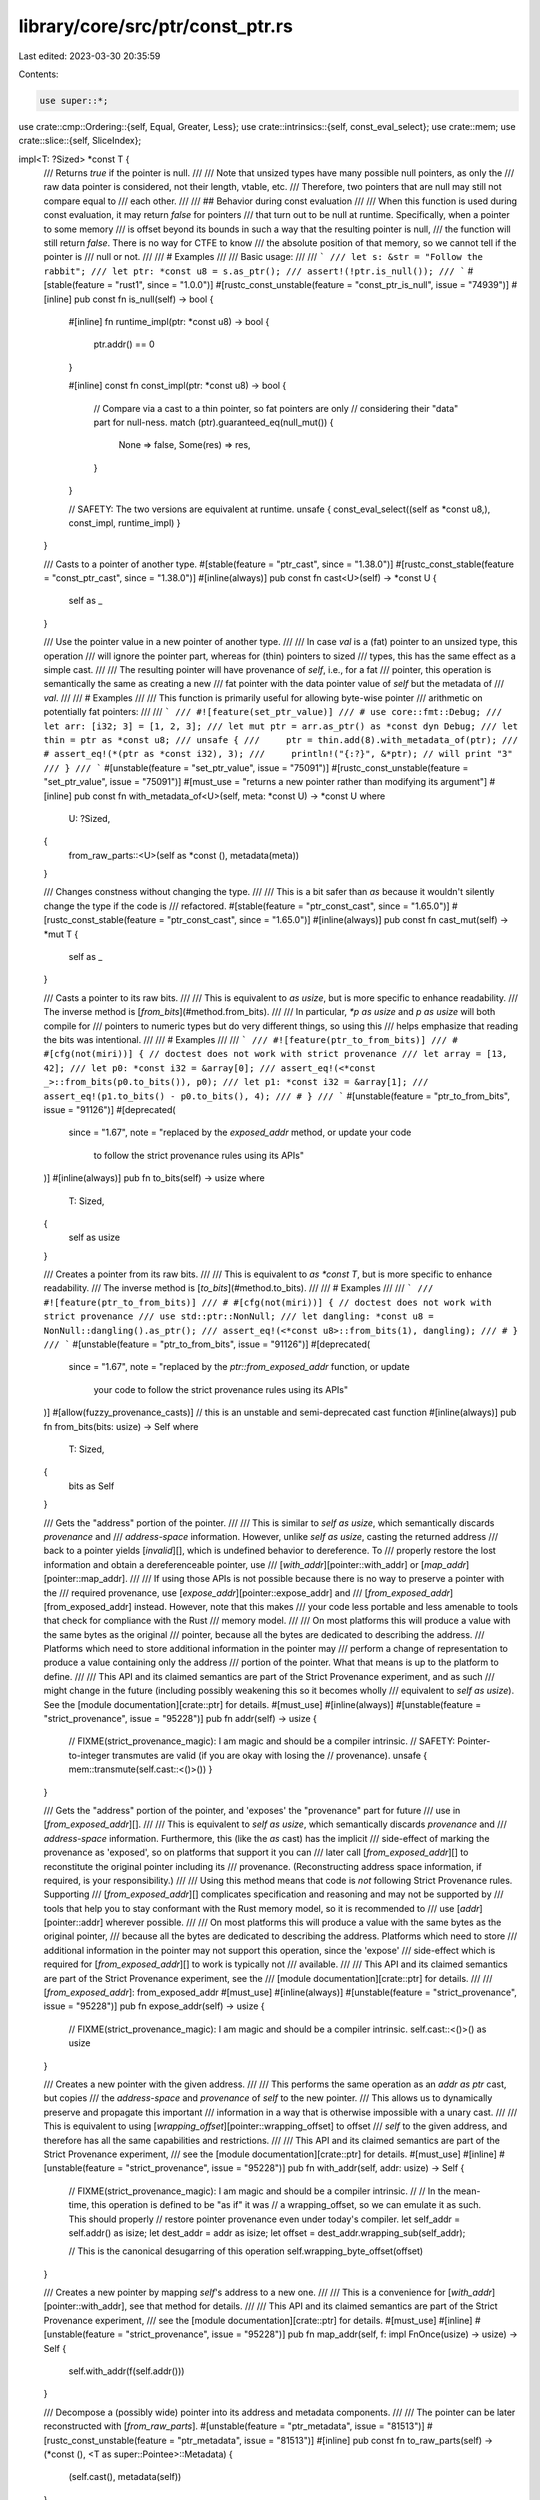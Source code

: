 library/core/src/ptr/const_ptr.rs
=================================

Last edited: 2023-03-30 20:35:59

Contents:

.. code-block:: rs

    use super::*;
use crate::cmp::Ordering::{self, Equal, Greater, Less};
use crate::intrinsics::{self, const_eval_select};
use crate::mem;
use crate::slice::{self, SliceIndex};

impl<T: ?Sized> *const T {
    /// Returns `true` if the pointer is null.
    ///
    /// Note that unsized types have many possible null pointers, as only the
    /// raw data pointer is considered, not their length, vtable, etc.
    /// Therefore, two pointers that are null may still not compare equal to
    /// each other.
    ///
    /// ## Behavior during const evaluation
    ///
    /// When this function is used during const evaluation, it may return `false` for pointers
    /// that turn out to be null at runtime. Specifically, when a pointer to some memory
    /// is offset beyond its bounds in such a way that the resulting pointer is null,
    /// the function will still return `false`. There is no way for CTFE to know
    /// the absolute position of that memory, so we cannot tell if the pointer is
    /// null or not.
    ///
    /// # Examples
    ///
    /// Basic usage:
    ///
    /// ```
    /// let s: &str = "Follow the rabbit";
    /// let ptr: *const u8 = s.as_ptr();
    /// assert!(!ptr.is_null());
    /// ```
    #[stable(feature = "rust1", since = "1.0.0")]
    #[rustc_const_unstable(feature = "const_ptr_is_null", issue = "74939")]
    #[inline]
    pub const fn is_null(self) -> bool {
        #[inline]
        fn runtime_impl(ptr: *const u8) -> bool {
            ptr.addr() == 0
        }

        #[inline]
        const fn const_impl(ptr: *const u8) -> bool {
            // Compare via a cast to a thin pointer, so fat pointers are only
            // considering their "data" part for null-ness.
            match (ptr).guaranteed_eq(null_mut()) {
                None => false,
                Some(res) => res,
            }
        }

        // SAFETY: The two versions are equivalent at runtime.
        unsafe { const_eval_select((self as *const u8,), const_impl, runtime_impl) }
    }

    /// Casts to a pointer of another type.
    #[stable(feature = "ptr_cast", since = "1.38.0")]
    #[rustc_const_stable(feature = "const_ptr_cast", since = "1.38.0")]
    #[inline(always)]
    pub const fn cast<U>(self) -> *const U {
        self as _
    }

    /// Use the pointer value in a new pointer of another type.
    ///
    /// In case `val` is a (fat) pointer to an unsized type, this operation
    /// will ignore the pointer part, whereas for (thin) pointers to sized
    /// types, this has the same effect as a simple cast.
    ///
    /// The resulting pointer will have provenance of `self`, i.e., for a fat
    /// pointer, this operation is semantically the same as creating a new
    /// fat pointer with the data pointer value of `self` but the metadata of
    /// `val`.
    ///
    /// # Examples
    ///
    /// This function is primarily useful for allowing byte-wise pointer
    /// arithmetic on potentially fat pointers:
    ///
    /// ```
    /// #![feature(set_ptr_value)]
    /// # use core::fmt::Debug;
    /// let arr: [i32; 3] = [1, 2, 3];
    /// let mut ptr = arr.as_ptr() as *const dyn Debug;
    /// let thin = ptr as *const u8;
    /// unsafe {
    ///     ptr = thin.add(8).with_metadata_of(ptr);
    ///     # assert_eq!(*(ptr as *const i32), 3);
    ///     println!("{:?}", &*ptr); // will print "3"
    /// }
    /// ```
    #[unstable(feature = "set_ptr_value", issue = "75091")]
    #[rustc_const_unstable(feature = "set_ptr_value", issue = "75091")]
    #[must_use = "returns a new pointer rather than modifying its argument"]
    #[inline]
    pub const fn with_metadata_of<U>(self, meta: *const U) -> *const U
    where
        U: ?Sized,
    {
        from_raw_parts::<U>(self as *const (), metadata(meta))
    }

    /// Changes constness without changing the type.
    ///
    /// This is a bit safer than `as` because it wouldn't silently change the type if the code is
    /// refactored.
    #[stable(feature = "ptr_const_cast", since = "1.65.0")]
    #[rustc_const_stable(feature = "ptr_const_cast", since = "1.65.0")]
    #[inline(always)]
    pub const fn cast_mut(self) -> *mut T {
        self as _
    }

    /// Casts a pointer to its raw bits.
    ///
    /// This is equivalent to `as usize`, but is more specific to enhance readability.
    /// The inverse method is [`from_bits`](#method.from_bits).
    ///
    /// In particular, `*p as usize` and `p as usize` will both compile for
    /// pointers to numeric types but do very different things, so using this
    /// helps emphasize that reading the bits was intentional.
    ///
    /// # Examples
    ///
    /// ```
    /// #![feature(ptr_to_from_bits)]
    /// # #[cfg(not(miri))] { // doctest does not work with strict provenance
    /// let array = [13, 42];
    /// let p0: *const i32 = &array[0];
    /// assert_eq!(<*const _>::from_bits(p0.to_bits()), p0);
    /// let p1: *const i32 = &array[1];
    /// assert_eq!(p1.to_bits() - p0.to_bits(), 4);
    /// # }
    /// ```
    #[unstable(feature = "ptr_to_from_bits", issue = "91126")]
    #[deprecated(
        since = "1.67",
        note = "replaced by the `exposed_addr` method, or update your code \
            to follow the strict provenance rules using its APIs"
    )]
    #[inline(always)]
    pub fn to_bits(self) -> usize
    where
        T: Sized,
    {
        self as usize
    }

    /// Creates a pointer from its raw bits.
    ///
    /// This is equivalent to `as *const T`, but is more specific to enhance readability.
    /// The inverse method is [`to_bits`](#method.to_bits).
    ///
    /// # Examples
    ///
    /// ```
    /// #![feature(ptr_to_from_bits)]
    /// # #[cfg(not(miri))] { // doctest does not work with strict provenance
    /// use std::ptr::NonNull;
    /// let dangling: *const u8 = NonNull::dangling().as_ptr();
    /// assert_eq!(<*const u8>::from_bits(1), dangling);
    /// # }
    /// ```
    #[unstable(feature = "ptr_to_from_bits", issue = "91126")]
    #[deprecated(
        since = "1.67",
        note = "replaced by the `ptr::from_exposed_addr` function, or update \
            your code to follow the strict provenance rules using its APIs"
    )]
    #[allow(fuzzy_provenance_casts)] // this is an unstable and semi-deprecated cast function
    #[inline(always)]
    pub fn from_bits(bits: usize) -> Self
    where
        T: Sized,
    {
        bits as Self
    }

    /// Gets the "address" portion of the pointer.
    ///
    /// This is similar to `self as usize`, which semantically discards *provenance* and
    /// *address-space* information. However, unlike `self as usize`, casting the returned address
    /// back to a pointer yields [`invalid`][], which is undefined behavior to dereference. To
    /// properly restore the lost information and obtain a dereferenceable pointer, use
    /// [`with_addr`][pointer::with_addr] or [`map_addr`][pointer::map_addr].
    ///
    /// If using those APIs is not possible because there is no way to preserve a pointer with the
    /// required provenance, use [`expose_addr`][pointer::expose_addr] and
    /// [`from_exposed_addr`][from_exposed_addr] instead. However, note that this makes
    /// your code less portable and less amenable to tools that check for compliance with the Rust
    /// memory model.
    ///
    /// On most platforms this will produce a value with the same bytes as the original
    /// pointer, because all the bytes are dedicated to describing the address.
    /// Platforms which need to store additional information in the pointer may
    /// perform a change of representation to produce a value containing only the address
    /// portion of the pointer. What that means is up to the platform to define.
    ///
    /// This API and its claimed semantics are part of the Strict Provenance experiment, and as such
    /// might change in the future (including possibly weakening this so it becomes wholly
    /// equivalent to `self as usize`). See the [module documentation][crate::ptr] for details.
    #[must_use]
    #[inline(always)]
    #[unstable(feature = "strict_provenance", issue = "95228")]
    pub fn addr(self) -> usize {
        // FIXME(strict_provenance_magic): I am magic and should be a compiler intrinsic.
        // SAFETY: Pointer-to-integer transmutes are valid (if you are okay with losing the
        // provenance).
        unsafe { mem::transmute(self.cast::<()>()) }
    }

    /// Gets the "address" portion of the pointer, and 'exposes' the "provenance" part for future
    /// use in [`from_exposed_addr`][].
    ///
    /// This is equivalent to `self as usize`, which semantically discards *provenance* and
    /// *address-space* information. Furthermore, this (like the `as` cast) has the implicit
    /// side-effect of marking the provenance as 'exposed', so on platforms that support it you can
    /// later call [`from_exposed_addr`][] to reconstitute the original pointer including its
    /// provenance. (Reconstructing address space information, if required, is your responsibility.)
    ///
    /// Using this method means that code is *not* following Strict Provenance rules. Supporting
    /// [`from_exposed_addr`][] complicates specification and reasoning and may not be supported by
    /// tools that help you to stay conformant with the Rust memory model, so it is recommended to
    /// use [`addr`][pointer::addr] wherever possible.
    ///
    /// On most platforms this will produce a value with the same bytes as the original pointer,
    /// because all the bytes are dedicated to describing the address. Platforms which need to store
    /// additional information in the pointer may not support this operation, since the 'expose'
    /// side-effect which is required for [`from_exposed_addr`][] to work is typically not
    /// available.
    ///
    /// This API and its claimed semantics are part of the Strict Provenance experiment, see the
    /// [module documentation][crate::ptr] for details.
    ///
    /// [`from_exposed_addr`]: from_exposed_addr
    #[must_use]
    #[inline(always)]
    #[unstable(feature = "strict_provenance", issue = "95228")]
    pub fn expose_addr(self) -> usize {
        // FIXME(strict_provenance_magic): I am magic and should be a compiler intrinsic.
        self.cast::<()>() as usize
    }

    /// Creates a new pointer with the given address.
    ///
    /// This performs the same operation as an `addr as ptr` cast, but copies
    /// the *address-space* and *provenance* of `self` to the new pointer.
    /// This allows us to dynamically preserve and propagate this important
    /// information in a way that is otherwise impossible with a unary cast.
    ///
    /// This is equivalent to using [`wrapping_offset`][pointer::wrapping_offset] to offset
    /// `self` to the given address, and therefore has all the same capabilities and restrictions.
    ///
    /// This API and its claimed semantics are part of the Strict Provenance experiment,
    /// see the [module documentation][crate::ptr] for details.
    #[must_use]
    #[inline]
    #[unstable(feature = "strict_provenance", issue = "95228")]
    pub fn with_addr(self, addr: usize) -> Self {
        // FIXME(strict_provenance_magic): I am magic and should be a compiler intrinsic.
        //
        // In the mean-time, this operation is defined to be "as if" it was
        // a wrapping_offset, so we can emulate it as such. This should properly
        // restore pointer provenance even under today's compiler.
        let self_addr = self.addr() as isize;
        let dest_addr = addr as isize;
        let offset = dest_addr.wrapping_sub(self_addr);

        // This is the canonical desugarring of this operation
        self.wrapping_byte_offset(offset)
    }

    /// Creates a new pointer by mapping `self`'s address to a new one.
    ///
    /// This is a convenience for [`with_addr`][pointer::with_addr], see that method for details.
    ///
    /// This API and its claimed semantics are part of the Strict Provenance experiment,
    /// see the [module documentation][crate::ptr] for details.
    #[must_use]
    #[inline]
    #[unstable(feature = "strict_provenance", issue = "95228")]
    pub fn map_addr(self, f: impl FnOnce(usize) -> usize) -> Self {
        self.with_addr(f(self.addr()))
    }

    /// Decompose a (possibly wide) pointer into its address and metadata components.
    ///
    /// The pointer can be later reconstructed with [`from_raw_parts`].
    #[unstable(feature = "ptr_metadata", issue = "81513")]
    #[rustc_const_unstable(feature = "ptr_metadata", issue = "81513")]
    #[inline]
    pub const fn to_raw_parts(self) -> (*const (), <T as super::Pointee>::Metadata) {
        (self.cast(), metadata(self))
    }

    /// Returns `None` if the pointer is null, or else returns a shared reference to
    /// the value wrapped in `Some`. If the value may be uninitialized, [`as_uninit_ref`]
    /// must be used instead.
    ///
    /// [`as_uninit_ref`]: #method.as_uninit_ref
    ///
    /// # Safety
    ///
    /// When calling this method, you have to ensure that *either* the pointer is null *or*
    /// all of the following is true:
    ///
    /// * The pointer must be properly aligned.
    ///
    /// * It must be "dereferenceable" in the sense defined in [the module documentation].
    ///
    /// * The pointer must point to an initialized instance of `T`.
    ///
    /// * You must enforce Rust's aliasing rules, since the returned lifetime `'a` is
    ///   arbitrarily chosen and does not necessarily reflect the actual lifetime of the data.
    ///   In particular, while this reference exists, the memory the pointer points to must
    ///   not get mutated (except inside `UnsafeCell`).
    ///
    /// This applies even if the result of this method is unused!
    /// (The part about being initialized is not yet fully decided, but until
    /// it is, the only safe approach is to ensure that they are indeed initialized.)
    ///
    /// [the module documentation]: crate::ptr#safety
    ///
    /// # Examples
    ///
    /// Basic usage:
    ///
    /// ```
    /// let ptr: *const u8 = &10u8 as *const u8;
    ///
    /// unsafe {
    ///     if let Some(val_back) = ptr.as_ref() {
    ///         println!("We got back the value: {val_back}!");
    ///     }
    /// }
    /// ```
    ///
    /// # Null-unchecked version
    ///
    /// If you are sure the pointer can never be null and are looking for some kind of
    /// `as_ref_unchecked` that returns the `&T` instead of `Option<&T>`, know that you can
    /// dereference the pointer directly.
    ///
    /// ```
    /// let ptr: *const u8 = &10u8 as *const u8;
    ///
    /// unsafe {
    ///     let val_back = &*ptr;
    ///     println!("We got back the value: {val_back}!");
    /// }
    /// ```
    #[stable(feature = "ptr_as_ref", since = "1.9.0")]
    #[rustc_const_unstable(feature = "const_ptr_as_ref", issue = "91822")]
    #[inline]
    pub const unsafe fn as_ref<'a>(self) -> Option<&'a T> {
        // SAFETY: the caller must guarantee that `self` is valid
        // for a reference if it isn't null.
        if self.is_null() { None } else { unsafe { Some(&*self) } }
    }

    /// Returns `None` if the pointer is null, or else returns a shared reference to
    /// the value wrapped in `Some`. In contrast to [`as_ref`], this does not require
    /// that the value has to be initialized.
    ///
    /// [`as_ref`]: #method.as_ref
    ///
    /// # Safety
    ///
    /// When calling this method, you have to ensure that *either* the pointer is null *or*
    /// all of the following is true:
    ///
    /// * The pointer must be properly aligned.
    ///
    /// * It must be "dereferenceable" in the sense defined in [the module documentation].
    ///
    /// * You must enforce Rust's aliasing rules, since the returned lifetime `'a` is
    ///   arbitrarily chosen and does not necessarily reflect the actual lifetime of the data.
    ///   In particular, while this reference exists, the memory the pointer points to must
    ///   not get mutated (except inside `UnsafeCell`).
    ///
    /// This applies even if the result of this method is unused!
    ///
    /// [the module documentation]: crate::ptr#safety
    ///
    /// # Examples
    ///
    /// Basic usage:
    ///
    /// ```
    /// #![feature(ptr_as_uninit)]
    ///
    /// let ptr: *const u8 = &10u8 as *const u8;
    ///
    /// unsafe {
    ///     if let Some(val_back) = ptr.as_uninit_ref() {
    ///         println!("We got back the value: {}!", val_back.assume_init());
    ///     }
    /// }
    /// ```
    #[inline]
    #[unstable(feature = "ptr_as_uninit", issue = "75402")]
    #[rustc_const_unstable(feature = "const_ptr_as_ref", issue = "91822")]
    pub const unsafe fn as_uninit_ref<'a>(self) -> Option<&'a MaybeUninit<T>>
    where
        T: Sized,
    {
        // SAFETY: the caller must guarantee that `self` meets all the
        // requirements for a reference.
        if self.is_null() { None } else { Some(unsafe { &*(self as *const MaybeUninit<T>) }) }
    }

    /// Calculates the offset from a pointer.
    ///
    /// `count` is in units of T; e.g., a `count` of 3 represents a pointer
    /// offset of `3 * size_of::<T>()` bytes.
    ///
    /// # Safety
    ///
    /// If any of the following conditions are violated, the result is Undefined
    /// Behavior:
    ///
    /// * Both the starting and resulting pointer must be either in bounds or one
    ///   byte past the end of the same [allocated object].
    ///
    /// * The computed offset, **in bytes**, cannot overflow an `isize`.
    ///
    /// * The offset being in bounds cannot rely on "wrapping around" the address
    ///   space. That is, the infinite-precision sum, **in bytes** must fit in a usize.
    ///
    /// The compiler and standard library generally tries to ensure allocations
    /// never reach a size where an offset is a concern. For instance, `Vec`
    /// and `Box` ensure they never allocate more than `isize::MAX` bytes, so
    /// `vec.as_ptr().add(vec.len())` is always safe.
    ///
    /// Most platforms fundamentally can't even construct such an allocation.
    /// For instance, no known 64-bit platform can ever serve a request
    /// for 2<sup>63</sup> bytes due to page-table limitations or splitting the address space.
    /// However, some 32-bit and 16-bit platforms may successfully serve a request for
    /// more than `isize::MAX` bytes with things like Physical Address
    /// Extension. As such, memory acquired directly from allocators or memory
    /// mapped files *may* be too large to handle with this function.
    ///
    /// Consider using [`wrapping_offset`] instead if these constraints are
    /// difficult to satisfy. The only advantage of this method is that it
    /// enables more aggressive compiler optimizations.
    ///
    /// [`wrapping_offset`]: #method.wrapping_offset
    /// [allocated object]: crate::ptr#allocated-object
    ///
    /// # Examples
    ///
    /// Basic usage:
    ///
    /// ```
    /// let s: &str = "123";
    /// let ptr: *const u8 = s.as_ptr();
    ///
    /// unsafe {
    ///     println!("{}", *ptr.offset(1) as char);
    ///     println!("{}", *ptr.offset(2) as char);
    /// }
    /// ```
    #[stable(feature = "rust1", since = "1.0.0")]
    #[must_use = "returns a new pointer rather than modifying its argument"]
    #[rustc_const_stable(feature = "const_ptr_offset", since = "1.61.0")]
    #[inline(always)]
    #[cfg_attr(miri, track_caller)] // even without panics, this helps for Miri backtraces
    pub const unsafe fn offset(self, count: isize) -> *const T
    where
        T: Sized,
    {
        // SAFETY: the caller must uphold the safety contract for `offset`.
        unsafe { intrinsics::offset(self, count) }
    }

    /// Calculates the offset from a pointer in bytes.
    ///
    /// `count` is in units of **bytes**.
    ///
    /// This is purely a convenience for casting to a `u8` pointer and
    /// using [offset][pointer::offset] on it. See that method for documentation
    /// and safety requirements.
    ///
    /// For non-`Sized` pointees this operation changes only the data pointer,
    /// leaving the metadata untouched.
    #[must_use]
    #[inline(always)]
    #[unstable(feature = "pointer_byte_offsets", issue = "96283")]
    #[rustc_const_unstable(feature = "const_pointer_byte_offsets", issue = "96283")]
    #[cfg_attr(miri, track_caller)] // even without panics, this helps for Miri backtraces
    pub const unsafe fn byte_offset(self, count: isize) -> Self {
        // SAFETY: the caller must uphold the safety contract for `offset`.
        unsafe { self.cast::<u8>().offset(count).with_metadata_of(self) }
    }

    /// Calculates the offset from a pointer using wrapping arithmetic.
    ///
    /// `count` is in units of T; e.g., a `count` of 3 represents a pointer
    /// offset of `3 * size_of::<T>()` bytes.
    ///
    /// # Safety
    ///
    /// This operation itself is always safe, but using the resulting pointer is not.
    ///
    /// The resulting pointer "remembers" the [allocated object] that `self` points to; it must not
    /// be used to read or write other allocated objects.
    ///
    /// In other words, `let z = x.wrapping_offset((y as isize) - (x as isize))` does *not* make `z`
    /// the same as `y` even if we assume `T` has size `1` and there is no overflow: `z` is still
    /// attached to the object `x` is attached to, and dereferencing it is Undefined Behavior unless
    /// `x` and `y` point into the same allocated object.
    ///
    /// Compared to [`offset`], this method basically delays the requirement of staying within the
    /// same allocated object: [`offset`] is immediate Undefined Behavior when crossing object
    /// boundaries; `wrapping_offset` produces a pointer but still leads to Undefined Behavior if a
    /// pointer is dereferenced when it is out-of-bounds of the object it is attached to. [`offset`]
    /// can be optimized better and is thus preferable in performance-sensitive code.
    ///
    /// The delayed check only considers the value of the pointer that was dereferenced, not the
    /// intermediate values used during the computation of the final result. For example,
    /// `x.wrapping_offset(o).wrapping_offset(o.wrapping_neg())` is always the same as `x`. In other
    /// words, leaving the allocated object and then re-entering it later is permitted.
    ///
    /// [`offset`]: #method.offset
    /// [allocated object]: crate::ptr#allocated-object
    ///
    /// # Examples
    ///
    /// Basic usage:
    ///
    /// ```
    /// // Iterate using a raw pointer in increments of two elements
    /// let data = [1u8, 2, 3, 4, 5];
    /// let mut ptr: *const u8 = data.as_ptr();
    /// let step = 2;
    /// let end_rounded_up = ptr.wrapping_offset(6);
    ///
    /// // This loop prints "1, 3, 5, "
    /// while ptr != end_rounded_up {
    ///     unsafe {
    ///         print!("{}, ", *ptr);
    ///     }
    ///     ptr = ptr.wrapping_offset(step);
    /// }
    /// ```
    #[stable(feature = "ptr_wrapping_offset", since = "1.16.0")]
    #[must_use = "returns a new pointer rather than modifying its argument"]
    #[rustc_const_stable(feature = "const_ptr_offset", since = "1.61.0")]
    #[inline(always)]
    pub const fn wrapping_offset(self, count: isize) -> *const T
    where
        T: Sized,
    {
        // SAFETY: the `arith_offset` intrinsic has no prerequisites to be called.
        unsafe { intrinsics::arith_offset(self, count) }
    }

    /// Calculates the offset from a pointer in bytes using wrapping arithmetic.
    ///
    /// `count` is in units of **bytes**.
    ///
    /// This is purely a convenience for casting to a `u8` pointer and
    /// using [wrapping_offset][pointer::wrapping_offset] on it. See that method
    /// for documentation.
    ///
    /// For non-`Sized` pointees this operation changes only the data pointer,
    /// leaving the metadata untouched.
    #[must_use]
    #[inline(always)]
    #[unstable(feature = "pointer_byte_offsets", issue = "96283")]
    #[rustc_const_unstable(feature = "const_pointer_byte_offsets", issue = "96283")]
    pub const fn wrapping_byte_offset(self, count: isize) -> Self {
        self.cast::<u8>().wrapping_offset(count).with_metadata_of(self)
    }

    /// Masks out bits of the pointer according to a mask.
    ///
    /// This is convenience for `ptr.map_addr(|a| a & mask)`.
    ///
    /// For non-`Sized` pointees this operation changes only the data pointer,
    /// leaving the metadata untouched.
    ///
    /// ## Examples
    ///
    /// ```
    /// #![feature(ptr_mask, strict_provenance)]
    /// let v = 17_u32;
    /// let ptr: *const u32 = &v;
    ///
    /// // `u32` is 4 bytes aligned,
    /// // which means that lower 2 bits are always 0.
    /// let tag_mask = 0b11;
    /// let ptr_mask = !tag_mask;
    ///
    /// // We can store something in these lower bits
    /// let tagged_ptr = ptr.map_addr(|a| a | 0b10);
    ///
    /// // Get the "tag" back
    /// let tag = tagged_ptr.addr() & tag_mask;
    /// assert_eq!(tag, 0b10);
    ///
    /// // Note that `tagged_ptr` is unaligned, it's UB to read from it.
    /// // To get original pointer `mask` can be used:
    /// let masked_ptr = tagged_ptr.mask(ptr_mask);
    /// assert_eq!(unsafe { *masked_ptr }, 17);
    /// ```
    #[unstable(feature = "ptr_mask", issue = "98290")]
    #[must_use = "returns a new pointer rather than modifying its argument"]
    #[inline(always)]
    pub fn mask(self, mask: usize) -> *const T {
        intrinsics::ptr_mask(self.cast::<()>(), mask).with_metadata_of(self)
    }

    /// Calculates the distance between two pointers. The returned value is in
    /// units of T: the distance in bytes divided by `mem::size_of::<T>()`.
    ///
    /// This function is the inverse of [`offset`].
    ///
    /// [`offset`]: #method.offset
    ///
    /// # Safety
    ///
    /// If any of the following conditions are violated, the result is Undefined
    /// Behavior:
    ///
    /// * Both the starting and other pointer must be either in bounds or one
    ///   byte past the end of the same [allocated object].
    ///
    /// * Both pointers must be *derived from* a pointer to the same object.
    ///   (See below for an example.)
    ///
    /// * The distance between the pointers, in bytes, must be an exact multiple
    ///   of the size of `T`.
    ///
    /// * The distance between the pointers, **in bytes**, cannot overflow an `isize`.
    ///
    /// * The distance being in bounds cannot rely on "wrapping around" the address space.
    ///
    /// Rust types are never larger than `isize::MAX` and Rust allocations never wrap around the
    /// address space, so two pointers within some value of any Rust type `T` will always satisfy
    /// the last two conditions. The standard library also generally ensures that allocations
    /// never reach a size where an offset is a concern. For instance, `Vec` and `Box` ensure they
    /// never allocate more than `isize::MAX` bytes, so `ptr_into_vec.offset_from(vec.as_ptr())`
    /// always satisfies the last two conditions.
    ///
    /// Most platforms fundamentally can't even construct such a large allocation.
    /// For instance, no known 64-bit platform can ever serve a request
    /// for 2<sup>63</sup> bytes due to page-table limitations or splitting the address space.
    /// However, some 32-bit and 16-bit platforms may successfully serve a request for
    /// more than `isize::MAX` bytes with things like Physical Address
    /// Extension. As such, memory acquired directly from allocators or memory
    /// mapped files *may* be too large to handle with this function.
    /// (Note that [`offset`] and [`add`] also have a similar limitation and hence cannot be used on
    /// such large allocations either.)
    ///
    /// [`add`]: #method.add
    /// [allocated object]: crate::ptr#allocated-object
    ///
    /// # Panics
    ///
    /// This function panics if `T` is a Zero-Sized Type ("ZST").
    ///
    /// # Examples
    ///
    /// Basic usage:
    ///
    /// ```
    /// let a = [0; 5];
    /// let ptr1: *const i32 = &a[1];
    /// let ptr2: *const i32 = &a[3];
    /// unsafe {
    ///     assert_eq!(ptr2.offset_from(ptr1), 2);
    ///     assert_eq!(ptr1.offset_from(ptr2), -2);
    ///     assert_eq!(ptr1.offset(2), ptr2);
    ///     assert_eq!(ptr2.offset(-2), ptr1);
    /// }
    /// ```
    ///
    /// *Incorrect* usage:
    ///
    /// ```rust,no_run
    /// let ptr1 = Box::into_raw(Box::new(0u8)) as *const u8;
    /// let ptr2 = Box::into_raw(Box::new(1u8)) as *const u8;
    /// let diff = (ptr2 as isize).wrapping_sub(ptr1 as isize);
    /// // Make ptr2_other an "alias" of ptr2, but derived from ptr1.
    /// let ptr2_other = (ptr1 as *const u8).wrapping_offset(diff);
    /// assert_eq!(ptr2 as usize, ptr2_other as usize);
    /// // Since ptr2_other and ptr2 are derived from pointers to different objects,
    /// // computing their offset is undefined behavior, even though
    /// // they point to the same address!
    /// unsafe {
    ///     let zero = ptr2_other.offset_from(ptr2); // Undefined Behavior
    /// }
    /// ```
    #[stable(feature = "ptr_offset_from", since = "1.47.0")]
    #[rustc_const_stable(feature = "const_ptr_offset_from", since = "1.65.0")]
    #[inline]
    #[cfg_attr(miri, track_caller)] // even without panics, this helps for Miri backtraces
    pub const unsafe fn offset_from(self, origin: *const T) -> isize
    where
        T: Sized,
    {
        let pointee_size = mem::size_of::<T>();
        assert!(0 < pointee_size && pointee_size <= isize::MAX as usize);
        // SAFETY: the caller must uphold the safety contract for `ptr_offset_from`.
        unsafe { intrinsics::ptr_offset_from(self, origin) }
    }

    /// Calculates the distance between two pointers. The returned value is in
    /// units of **bytes**.
    ///
    /// This is purely a convenience for casting to a `u8` pointer and
    /// using [offset_from][pointer::offset_from] on it. See that method for
    /// documentation and safety requirements.
    ///
    /// For non-`Sized` pointees this operation considers only the data pointers,
    /// ignoring the metadata.
    #[inline(always)]
    #[unstable(feature = "pointer_byte_offsets", issue = "96283")]
    #[rustc_const_unstable(feature = "const_pointer_byte_offsets", issue = "96283")]
    #[cfg_attr(miri, track_caller)] // even without panics, this helps for Miri backtraces
    pub const unsafe fn byte_offset_from<U: ?Sized>(self, origin: *const U) -> isize {
        // SAFETY: the caller must uphold the safety contract for `offset_from`.
        unsafe { self.cast::<u8>().offset_from(origin.cast::<u8>()) }
    }

    /// Calculates the distance between two pointers, *where it's known that
    /// `self` is equal to or greater than `origin`*. The returned value is in
    /// units of T: the distance in bytes is divided by `mem::size_of::<T>()`.
    ///
    /// This computes the same value that [`offset_from`](#method.offset_from)
    /// would compute, but with the added precondition that the offset is
    /// guaranteed to be non-negative.  This method is equivalent to
    /// `usize::from(self.offset_from(origin)).unwrap_unchecked()`,
    /// but it provides slightly more information to the optimizer, which can
    /// sometimes allow it to optimize slightly better with some backends.
    ///
    /// This method can be though of as recovering the `count` that was passed
    /// to [`add`](#method.add) (or, with the parameters in the other order,
    /// to [`sub`](#method.sub)).  The following are all equivalent, assuming
    /// that their safety preconditions are met:
    /// ```rust
    /// # #![feature(ptr_sub_ptr)]
    /// # unsafe fn blah(ptr: *const i32, origin: *const i32, count: usize) -> bool {
    /// ptr.sub_ptr(origin) == count
    /// # &&
    /// origin.add(count) == ptr
    /// # &&
    /// ptr.sub(count) == origin
    /// # }
    /// ```
    ///
    /// # Safety
    ///
    /// - The distance between the pointers must be non-negative (`self >= origin`)
    ///
    /// - *All* the safety conditions of [`offset_from`](#method.offset_from)
    ///   apply to this method as well; see it for the full details.
    ///
    /// Importantly, despite the return type of this method being able to represent
    /// a larger offset, it's still *not permitted* to pass pointers which differ
    /// by more than `isize::MAX` *bytes*.  As such, the result of this method will
    /// always be less than or equal to `isize::MAX as usize`.
    ///
    /// # Panics
    ///
    /// This function panics if `T` is a Zero-Sized Type ("ZST").
    ///
    /// # Examples
    ///
    /// ```
    /// #![feature(ptr_sub_ptr)]
    ///
    /// let a = [0; 5];
    /// let ptr1: *const i32 = &a[1];
    /// let ptr2: *const i32 = &a[3];
    /// unsafe {
    ///     assert_eq!(ptr2.sub_ptr(ptr1), 2);
    ///     assert_eq!(ptr1.add(2), ptr2);
    ///     assert_eq!(ptr2.sub(2), ptr1);
    ///     assert_eq!(ptr2.sub_ptr(ptr2), 0);
    /// }
    ///
    /// // This would be incorrect, as the pointers are not correctly ordered:
    /// // ptr1.sub_ptr(ptr2)
    /// ```
    #[unstable(feature = "ptr_sub_ptr", issue = "95892")]
    #[rustc_const_unstable(feature = "const_ptr_sub_ptr", issue = "95892")]
    #[inline]
    #[cfg_attr(miri, track_caller)] // even without panics, this helps for Miri backtraces
    pub const unsafe fn sub_ptr(self, origin: *const T) -> usize
    where
        T: Sized,
    {
        let this = self;
        // SAFETY: The comparison has no side-effects, and the intrinsic
        // does this check internally in the CTFE implementation.
        unsafe {
            assert_unsafe_precondition!(
                "ptr::sub_ptr requires `this >= origin`",
                [T](this: *const T, origin: *const T) => this >= origin
            )
        };

        let pointee_size = mem::size_of::<T>();
        assert!(0 < pointee_size && pointee_size <= isize::MAX as usize);
        // SAFETY: the caller must uphold the safety contract for `ptr_offset_from_unsigned`.
        unsafe { intrinsics::ptr_offset_from_unsigned(self, origin) }
    }

    /// Returns whether two pointers are guaranteed to be equal.
    ///
    /// At runtime this function behaves like `Some(self == other)`.
    /// However, in some contexts (e.g., compile-time evaluation),
    /// it is not always possible to determine equality of two pointers, so this function may
    /// spuriously return `None` for pointers that later actually turn out to have its equality known.
    /// But when it returns `Some`, the pointers' equality is guaranteed to be known.
    ///
    /// The return value may change from `Some` to `None` and vice versa depending on the compiler
    /// version and unsafe code must not
    /// rely on the result of this function for soundness. It is suggested to only use this function
    /// for performance optimizations where spurious `None` return values by this function do not
    /// affect the outcome, but just the performance.
    /// The consequences of using this method to make runtime and compile-time code behave
    /// differently have not been explored. This method should not be used to introduce such
    /// differences, and it should also not be stabilized before we have a better understanding
    /// of this issue.
    #[unstable(feature = "const_raw_ptr_comparison", issue = "53020")]
    #[rustc_const_unstable(feature = "const_raw_ptr_comparison", issue = "53020")]
    #[inline]
    pub const fn guaranteed_eq(self, other: *const T) -> Option<bool>
    where
        T: Sized,
    {
        match intrinsics::ptr_guaranteed_cmp(self as _, other as _) {
            2 => None,
            other => Some(other == 1),
        }
    }

    /// Returns whether two pointers are guaranteed to be inequal.
    ///
    /// At runtime this function behaves like `Some(self != other)`.
    /// However, in some contexts (e.g., compile-time evaluation),
    /// it is not always possible to determine inequality of two pointers, so this function may
    /// spuriously return `None` for pointers that later actually turn out to have its inequality known.
    /// But when it returns `Some`, the pointers' inequality is guaranteed to be known.
    ///
    /// The return value may change from `Some` to `None` and vice versa depending on the compiler
    /// version and unsafe code must not
    /// rely on the result of this function for soundness. It is suggested to only use this function
    /// for performance optimizations where spurious `None` return values by this function do not
    /// affect the outcome, but just the performance.
    /// The consequences of using this method to make runtime and compile-time code behave
    /// differently have not been explored. This method should not be used to introduce such
    /// differences, and it should also not be stabilized before we have a better understanding
    /// of this issue.
    #[unstable(feature = "const_raw_ptr_comparison", issue = "53020")]
    #[rustc_const_unstable(feature = "const_raw_ptr_comparison", issue = "53020")]
    #[inline]
    pub const fn guaranteed_ne(self, other: *const T) -> Option<bool>
    where
        T: Sized,
    {
        match self.guaranteed_eq(other) {
            None => None,
            Some(eq) => Some(!eq),
        }
    }

    /// Calculates the offset from a pointer (convenience for `.offset(count as isize)`).
    ///
    /// `count` is in units of T; e.g., a `count` of 3 represents a pointer
    /// offset of `3 * size_of::<T>()` bytes.
    ///
    /// # Safety
    ///
    /// If any of the following conditions are violated, the result is Undefined
    /// Behavior:
    ///
    /// * Both the starting and resulting pointer must be either in bounds or one
    ///   byte past the end of the same [allocated object].
    ///
    /// * The computed offset, **in bytes**, cannot overflow an `isize`.
    ///
    /// * The offset being in bounds cannot rely on "wrapping around" the address
    ///   space. That is, the infinite-precision sum must fit in a `usize`.
    ///
    /// The compiler and standard library generally tries to ensure allocations
    /// never reach a size where an offset is a concern. For instance, `Vec`
    /// and `Box` ensure they never allocate more than `isize::MAX` bytes, so
    /// `vec.as_ptr().add(vec.len())` is always safe.
    ///
    /// Most platforms fundamentally can't even construct such an allocation.
    /// For instance, no known 64-bit platform can ever serve a request
    /// for 2<sup>63</sup> bytes due to page-table limitations or splitting the address space.
    /// However, some 32-bit and 16-bit platforms may successfully serve a request for
    /// more than `isize::MAX` bytes with things like Physical Address
    /// Extension. As such, memory acquired directly from allocators or memory
    /// mapped files *may* be too large to handle with this function.
    ///
    /// Consider using [`wrapping_add`] instead if these constraints are
    /// difficult to satisfy. The only advantage of this method is that it
    /// enables more aggressive compiler optimizations.
    ///
    /// [`wrapping_add`]: #method.wrapping_add
    /// [allocated object]: crate::ptr#allocated-object
    ///
    /// # Examples
    ///
    /// Basic usage:
    ///
    /// ```
    /// let s: &str = "123";
    /// let ptr: *const u8 = s.as_ptr();
    ///
    /// unsafe {
    ///     println!("{}", *ptr.add(1) as char);
    ///     println!("{}", *ptr.add(2) as char);
    /// }
    /// ```
    #[stable(feature = "pointer_methods", since = "1.26.0")]
    #[must_use = "returns a new pointer rather than modifying its argument"]
    #[rustc_const_stable(feature = "const_ptr_offset", since = "1.61.0")]
    #[inline(always)]
    #[cfg_attr(miri, track_caller)] // even without panics, this helps for Miri backtraces
    pub const unsafe fn add(self, count: usize) -> Self
    where
        T: Sized,
    {
        // SAFETY: the caller must uphold the safety contract for `offset`.
        unsafe { self.offset(count as isize) }
    }

    /// Calculates the offset from a pointer in bytes (convenience for `.byte_offset(count as isize)`).
    ///
    /// `count` is in units of bytes.
    ///
    /// This is purely a convenience for casting to a `u8` pointer and
    /// using [add][pointer::add] on it. See that method for documentation
    /// and safety requirements.
    ///
    /// For non-`Sized` pointees this operation changes only the data pointer,
    /// leaving the metadata untouched.
    #[must_use]
    #[inline(always)]
    #[unstable(feature = "pointer_byte_offsets", issue = "96283")]
    #[rustc_const_unstable(feature = "const_pointer_byte_offsets", issue = "96283")]
    #[cfg_attr(miri, track_caller)] // even without panics, this helps for Miri backtraces
    pub const unsafe fn byte_add(self, count: usize) -> Self {
        // SAFETY: the caller must uphold the safety contract for `add`.
        unsafe { self.cast::<u8>().add(count).with_metadata_of(self) }
    }

    /// Calculates the offset from a pointer (convenience for
    /// `.offset((count as isize).wrapping_neg())`).
    ///
    /// `count` is in units of T; e.g., a `count` of 3 represents a pointer
    /// offset of `3 * size_of::<T>()` bytes.
    ///
    /// # Safety
    ///
    /// If any of the following conditions are violated, the result is Undefined
    /// Behavior:
    ///
    /// * Both the starting and resulting pointer must be either in bounds or one
    ///   byte past the end of the same [allocated object].
    ///
    /// * The computed offset cannot exceed `isize::MAX` **bytes**.
    ///
    /// * The offset being in bounds cannot rely on "wrapping around" the address
    ///   space. That is, the infinite-precision sum must fit in a usize.
    ///
    /// The compiler and standard library generally tries to ensure allocations
    /// never reach a size where an offset is a concern. For instance, `Vec`
    /// and `Box` ensure they never allocate more than `isize::MAX` bytes, so
    /// `vec.as_ptr().add(vec.len()).sub(vec.len())` is always safe.
    ///
    /// Most platforms fundamentally can't even construct such an allocation.
    /// For instance, no known 64-bit platform can ever serve a request
    /// for 2<sup>63</sup> bytes due to page-table limitations or splitting the address space.
    /// However, some 32-bit and 16-bit platforms may successfully serve a request for
    /// more than `isize::MAX` bytes with things like Physical Address
    /// Extension. As such, memory acquired directly from allocators or memory
    /// mapped files *may* be too large to handle with this function.
    ///
    /// Consider using [`wrapping_sub`] instead if these constraints are
    /// difficult to satisfy. The only advantage of this method is that it
    /// enables more aggressive compiler optimizations.
    ///
    /// [`wrapping_sub`]: #method.wrapping_sub
    /// [allocated object]: crate::ptr#allocated-object
    ///
    /// # Examples
    ///
    /// Basic usage:
    ///
    /// ```
    /// let s: &str = "123";
    ///
    /// unsafe {
    ///     let end: *const u8 = s.as_ptr().add(3);
    ///     println!("{}", *end.sub(1) as char);
    ///     println!("{}", *end.sub(2) as char);
    /// }
    /// ```
    #[stable(feature = "pointer_methods", since = "1.26.0")]
    #[must_use = "returns a new pointer rather than modifying its argument"]
    #[rustc_const_stable(feature = "const_ptr_offset", since = "1.61.0")]
    #[inline(always)]
    #[cfg_attr(miri, track_caller)] // even without panics, this helps for Miri backtraces
    pub const unsafe fn sub(self, count: usize) -> Self
    where
        T: Sized,
    {
        // SAFETY: the caller must uphold the safety contract for `offset`.
        unsafe { self.offset((count as isize).wrapping_neg()) }
    }

    /// Calculates the offset from a pointer in bytes (convenience for
    /// `.byte_offset((count as isize).wrapping_neg())`).
    ///
    /// `count` is in units of bytes.
    ///
    /// This is purely a convenience for casting to a `u8` pointer and
    /// using [sub][pointer::sub] on it. See that method for documentation
    /// and safety requirements.
    ///
    /// For non-`Sized` pointees this operation changes only the data pointer,
    /// leaving the metadata untouched.
    #[must_use]
    #[inline(always)]
    #[unstable(feature = "pointer_byte_offsets", issue = "96283")]
    #[rustc_const_unstable(feature = "const_pointer_byte_offsets", issue = "96283")]
    #[cfg_attr(miri, track_caller)] // even without panics, this helps for Miri backtraces
    pub const unsafe fn byte_sub(self, count: usize) -> Self {
        // SAFETY: the caller must uphold the safety contract for `sub`.
        unsafe { self.cast::<u8>().sub(count).with_metadata_of(self) }
    }

    /// Calculates the offset from a pointer using wrapping arithmetic.
    /// (convenience for `.wrapping_offset(count as isize)`)
    ///
    /// `count` is in units of T; e.g., a `count` of 3 represents a pointer
    /// offset of `3 * size_of::<T>()` bytes.
    ///
    /// # Safety
    ///
    /// This operation itself is always safe, but using the resulting pointer is not.
    ///
    /// The resulting pointer "remembers" the [allocated object] that `self` points to; it must not
    /// be used to read or write other allocated objects.
    ///
    /// In other words, `let z = x.wrapping_add((y as usize) - (x as usize))` does *not* make `z`
    /// the same as `y` even if we assume `T` has size `1` and there is no overflow: `z` is still
    /// attached to the object `x` is attached to, and dereferencing it is Undefined Behavior unless
    /// `x` and `y` point into the same allocated object.
    ///
    /// Compared to [`add`], this method basically delays the requirement of staying within the
    /// same allocated object: [`add`] is immediate Undefined Behavior when crossing object
    /// boundaries; `wrapping_add` produces a pointer but still leads to Undefined Behavior if a
    /// pointer is dereferenced when it is out-of-bounds of the object it is attached to. [`add`]
    /// can be optimized better and is thus preferable in performance-sensitive code.
    ///
    /// The delayed check only considers the value of the pointer that was dereferenced, not the
    /// intermediate values used during the computation of the final result. For example,
    /// `x.wrapping_add(o).wrapping_sub(o)` is always the same as `x`. In other words, leaving the
    /// allocated object and then re-entering it later is permitted.
    ///
    /// [`add`]: #method.add
    /// [allocated object]: crate::ptr#allocated-object
    ///
    /// # Examples
    ///
    /// Basic usage:
    ///
    /// ```
    /// // Iterate using a raw pointer in increments of two elements
    /// let data = [1u8, 2, 3, 4, 5];
    /// let mut ptr: *const u8 = data.as_ptr();
    /// let step = 2;
    /// let end_rounded_up = ptr.wrapping_add(6);
    ///
    /// // This loop prints "1, 3, 5, "
    /// while ptr != end_rounded_up {
    ///     unsafe {
    ///         print!("{}, ", *ptr);
    ///     }
    ///     ptr = ptr.wrapping_add(step);
    /// }
    /// ```
    #[stable(feature = "pointer_methods", since = "1.26.0")]
    #[must_use = "returns a new pointer rather than modifying its argument"]
    #[rustc_const_stable(feature = "const_ptr_offset", since = "1.61.0")]
    #[inline(always)]
    pub const fn wrapping_add(self, count: usize) -> Self
    where
        T: Sized,
    {
        self.wrapping_offset(count as isize)
    }

    /// Calculates the offset from a pointer in bytes using wrapping arithmetic.
    /// (convenience for `.wrapping_byte_offset(count as isize)`)
    ///
    /// `count` is in units of bytes.
    ///
    /// This is purely a convenience for casting to a `u8` pointer and
    /// using [wrapping_add][pointer::wrapping_add] on it. See that method for documentation.
    ///
    /// For non-`Sized` pointees this operation changes only the data pointer,
    /// leaving the metadata untouched.
    #[must_use]
    #[inline(always)]
    #[unstable(feature = "pointer_byte_offsets", issue = "96283")]
    #[rustc_const_unstable(feature = "const_pointer_byte_offsets", issue = "96283")]
    pub const fn wrapping_byte_add(self, count: usize) -> Self {
        self.cast::<u8>().wrapping_add(count).with_metadata_of(self)
    }

    /// Calculates the offset from a pointer using wrapping arithmetic.
    /// (convenience for `.wrapping_offset((count as isize).wrapping_neg())`)
    ///
    /// `count` is in units of T; e.g., a `count` of 3 represents a pointer
    /// offset of `3 * size_of::<T>()` bytes.
    ///
    /// # Safety
    ///
    /// This operation itself is always safe, but using the resulting pointer is not.
    ///
    /// The resulting pointer "remembers" the [allocated object] that `self` points to; it must not
    /// be used to read or write other allocated objects.
    ///
    /// In other words, `let z = x.wrapping_sub((x as usize) - (y as usize))` does *not* make `z`
    /// the same as `y` even if we assume `T` has size `1` and there is no overflow: `z` is still
    /// attached to the object `x` is attached to, and dereferencing it is Undefined Behavior unless
    /// `x` and `y` point into the same allocated object.
    ///
    /// Compared to [`sub`], this method basically delays the requirement of staying within the
    /// same allocated object: [`sub`] is immediate Undefined Behavior when crossing object
    /// boundaries; `wrapping_sub` produces a pointer but still leads to Undefined Behavior if a
    /// pointer is dereferenced when it is out-of-bounds of the object it is attached to. [`sub`]
    /// can be optimized better and is thus preferable in performance-sensitive code.
    ///
    /// The delayed check only considers the value of the pointer that was dereferenced, not the
    /// intermediate values used during the computation of the final result. For example,
    /// `x.wrapping_add(o).wrapping_sub(o)` is always the same as `x`. In other words, leaving the
    /// allocated object and then re-entering it later is permitted.
    ///
    /// [`sub`]: #method.sub
    /// [allocated object]: crate::ptr#allocated-object
    ///
    /// # Examples
    ///
    /// Basic usage:
    ///
    /// ```
    /// // Iterate using a raw pointer in increments of two elements (backwards)
    /// let data = [1u8, 2, 3, 4, 5];
    /// let mut ptr: *const u8 = data.as_ptr();
    /// let start_rounded_down = ptr.wrapping_sub(2);
    /// ptr = ptr.wrapping_add(4);
    /// let step = 2;
    /// // This loop prints "5, 3, 1, "
    /// while ptr != start_rounded_down {
    ///     unsafe {
    ///         print!("{}, ", *ptr);
    ///     }
    ///     ptr = ptr.wrapping_sub(step);
    /// }
    /// ```
    #[stable(feature = "pointer_methods", since = "1.26.0")]
    #[must_use = "returns a new pointer rather than modifying its argument"]
    #[rustc_const_stable(feature = "const_ptr_offset", since = "1.61.0")]
    #[inline(always)]
    pub const fn wrapping_sub(self, count: usize) -> Self
    where
        T: Sized,
    {
        self.wrapping_offset((count as isize).wrapping_neg())
    }

    /// Calculates the offset from a pointer in bytes using wrapping arithmetic.
    /// (convenience for `.wrapping_offset((count as isize).wrapping_neg())`)
    ///
    /// `count` is in units of bytes.
    ///
    /// This is purely a convenience for casting to a `u8` pointer and
    /// using [wrapping_sub][pointer::wrapping_sub] on it. See that method for documentation.
    ///
    /// For non-`Sized` pointees this operation changes only the data pointer,
    /// leaving the metadata untouched.
    #[must_use]
    #[inline(always)]
    #[unstable(feature = "pointer_byte_offsets", issue = "96283")]
    #[rustc_const_unstable(feature = "const_pointer_byte_offsets", issue = "96283")]
    pub const fn wrapping_byte_sub(self, count: usize) -> Self {
        self.cast::<u8>().wrapping_sub(count).with_metadata_of(self)
    }

    /// Reads the value from `self` without moving it. This leaves the
    /// memory in `self` unchanged.
    ///
    /// See [`ptr::read`] for safety concerns and examples.
    ///
    /// [`ptr::read`]: crate::ptr::read()
    #[stable(feature = "pointer_methods", since = "1.26.0")]
    #[rustc_const_unstable(feature = "const_ptr_read", issue = "80377")]
    #[inline]
    #[cfg_attr(miri, track_caller)] // even without panics, this helps for Miri backtraces
    pub const unsafe fn read(self) -> T
    where
        T: Sized,
    {
        // SAFETY: the caller must uphold the safety contract for `read`.
        unsafe { read(self) }
    }

    /// Performs a volatile read of the value from `self` without moving it. This
    /// leaves the memory in `self` unchanged.
    ///
    /// Volatile operations are intended to act on I/O memory, and are guaranteed
    /// to not be elided or reordered by the compiler across other volatile
    /// operations.
    ///
    /// See [`ptr::read_volatile`] for safety concerns and examples.
    ///
    /// [`ptr::read_volatile`]: crate::ptr::read_volatile()
    #[stable(feature = "pointer_methods", since = "1.26.0")]
    #[inline]
    #[cfg_attr(miri, track_caller)] // even without panics, this helps for Miri backtraces
    pub unsafe fn read_volatile(self) -> T
    where
        T: Sized,
    {
        // SAFETY: the caller must uphold the safety contract for `read_volatile`.
        unsafe { read_volatile(self) }
    }

    /// Reads the value from `self` without moving it. This leaves the
    /// memory in `self` unchanged.
    ///
    /// Unlike `read`, the pointer may be unaligned.
    ///
    /// See [`ptr::read_unaligned`] for safety concerns and examples.
    ///
    /// [`ptr::read_unaligned`]: crate::ptr::read_unaligned()
    #[stable(feature = "pointer_methods", since = "1.26.0")]
    #[rustc_const_unstable(feature = "const_ptr_read", issue = "80377")]
    #[inline]
    #[cfg_attr(miri, track_caller)] // even without panics, this helps for Miri backtraces
    pub const unsafe fn read_unaligned(self) -> T
    where
        T: Sized,
    {
        // SAFETY: the caller must uphold the safety contract for `read_unaligned`.
        unsafe { read_unaligned(self) }
    }

    /// Copies `count * size_of<T>` bytes from `self` to `dest`. The source
    /// and destination may overlap.
    ///
    /// NOTE: this has the *same* argument order as [`ptr::copy`].
    ///
    /// See [`ptr::copy`] for safety concerns and examples.
    ///
    /// [`ptr::copy`]: crate::ptr::copy()
    #[rustc_const_stable(feature = "const_intrinsic_copy", since = "1.63.0")]
    #[stable(feature = "pointer_methods", since = "1.26.0")]
    #[inline]
    #[cfg_attr(miri, track_caller)] // even without panics, this helps for Miri backtraces
    pub const unsafe fn copy_to(self, dest: *mut T, count: usize)
    where
        T: Sized,
    {
        // SAFETY: the caller must uphold the safety contract for `copy`.
        unsafe { copy(self, dest, count) }
    }

    /// Copies `count * size_of<T>` bytes from `self` to `dest`. The source
    /// and destination may *not* overlap.
    ///
    /// NOTE: this has the *same* argument order as [`ptr::copy_nonoverlapping`].
    ///
    /// See [`ptr::copy_nonoverlapping`] for safety concerns and examples.
    ///
    /// [`ptr::copy_nonoverlapping`]: crate::ptr::copy_nonoverlapping()
    #[rustc_const_stable(feature = "const_intrinsic_copy", since = "1.63.0")]
    #[stable(feature = "pointer_methods", since = "1.26.0")]
    #[inline]
    #[cfg_attr(miri, track_caller)] // even without panics, this helps for Miri backtraces
    pub const unsafe fn copy_to_nonoverlapping(self, dest: *mut T, count: usize)
    where
        T: Sized,
    {
        // SAFETY: the caller must uphold the safety contract for `copy_nonoverlapping`.
        unsafe { copy_nonoverlapping(self, dest, count) }
    }

    /// Computes the offset that needs to be applied to the pointer in order to make it aligned to
    /// `align`.
    ///
    /// If it is not possible to align the pointer, the implementation returns
    /// `usize::MAX`. It is permissible for the implementation to *always*
    /// return `usize::MAX`. Only your algorithm's performance can depend
    /// on getting a usable offset here, not its correctness.
    ///
    /// The offset is expressed in number of `T` elements, and not bytes. The value returned can be
    /// used with the `wrapping_add` method.
    ///
    /// There are no guarantees whatsoever that offsetting the pointer will not overflow or go
    /// beyond the allocation that the pointer points into. It is up to the caller to ensure that
    /// the returned offset is correct in all terms other than alignment.
    ///
    /// # Panics
    ///
    /// The function panics if `align` is not a power-of-two.
    ///
    /// # Examples
    ///
    /// Accessing adjacent `u8` as `u16`
    ///
    /// ```
    /// use std::mem::align_of;
    ///
    /// # unsafe {
    /// let x = [5_u8, 6, 7, 8, 9];
    /// let ptr = x.as_ptr();
    /// let offset = ptr.align_offset(align_of::<u16>());
    ///
    /// if offset < x.len() - 1 {
    ///     let u16_ptr = ptr.add(offset).cast::<u16>();
    ///     assert!(*u16_ptr == u16::from_ne_bytes([5, 6]) || *u16_ptr == u16::from_ne_bytes([6, 7]));
    /// } else {
    ///     // while the pointer can be aligned via `offset`, it would point
    ///     // outside the allocation
    /// }
    /// # }
    /// ```
    #[must_use]
    #[inline]
    #[stable(feature = "align_offset", since = "1.36.0")]
    #[rustc_const_unstable(feature = "const_align_offset", issue = "90962")]
    pub const fn align_offset(self, align: usize) -> usize
    where
        T: Sized,
    {
        if !align.is_power_of_two() {
            panic!("align_offset: align is not a power-of-two");
        }

        {
            // SAFETY: `align` has been checked to be a power of 2 above
            unsafe { align_offset(self, align) }
        }
    }

    /// Returns whether the pointer is properly aligned for `T`.
    ///
    /// # Examples
    ///
    /// Basic usage:
    /// ```
    /// #![feature(pointer_is_aligned)]
    /// #![feature(pointer_byte_offsets)]
    ///
    /// // On some platforms, the alignment of i32 is less than 4.
    /// #[repr(align(4))]
    /// struct AlignedI32(i32);
    ///
    /// let data = AlignedI32(42);
    /// let ptr = &data as *const AlignedI32;
    ///
    /// assert!(ptr.is_aligned());
    /// assert!(!ptr.wrapping_byte_add(1).is_aligned());
    /// ```
    ///
    /// # At compiletime
    /// **Note: Alignment at compiletime is experimental and subject to change. See the
    /// [tracking issue] for details.**
    ///
    /// At compiletime, the compiler may not know where a value will end up in memory.
    /// Calling this function on a pointer created from a reference at compiletime will only
    /// return `true` if the pointer is guaranteed to be aligned. This means that the pointer
    /// is never aligned if cast to a type with a stricter alignment than the reference's
    /// underlying allocation.
    ///
    /// ```
    /// #![feature(pointer_is_aligned)]
    /// #![feature(const_pointer_is_aligned)]
    ///
    /// // On some platforms, the alignment of primitives is less than their size.
    /// #[repr(align(4))]
    /// struct AlignedI32(i32);
    /// #[repr(align(8))]
    /// struct AlignedI64(i64);
    ///
    /// const _: () = {
    ///     let data = AlignedI32(42);
    ///     let ptr = &data as *const AlignedI32;
    ///     assert!(ptr.is_aligned());
    ///
    ///     // At runtime either `ptr1` or `ptr2` would be aligned, but at compiletime neither is aligned.
    ///     let ptr1 = ptr.cast::<AlignedI64>();
    ///     let ptr2 = ptr.wrapping_add(1).cast::<AlignedI64>();
    ///     assert!(!ptr1.is_aligned());
    ///     assert!(!ptr2.is_aligned());
    /// };
    /// ```
    ///
    /// Due to this behavior, it is possible that a runtime pointer derived from a compiletime
    /// pointer is aligned, even if the compiletime pointer wasn't aligned.
    ///
    /// ```
    /// #![feature(pointer_is_aligned)]
    /// #![feature(const_pointer_is_aligned)]
    ///
    /// // On some platforms, the alignment of primitives is less than their size.
    /// #[repr(align(4))]
    /// struct AlignedI32(i32);
    /// #[repr(align(8))]
    /// struct AlignedI64(i64);
    ///
    /// // At compiletime, neither `COMPTIME_PTR` nor `COMPTIME_PTR + 1` is aligned.
    /// const COMPTIME_PTR: *const AlignedI32 = &AlignedI32(42);
    /// const _: () = assert!(!COMPTIME_PTR.cast::<AlignedI64>().is_aligned());
    /// const _: () = assert!(!COMPTIME_PTR.wrapping_add(1).cast::<AlignedI64>().is_aligned());
    ///
    /// // At runtime, either `runtime_ptr` or `runtime_ptr + 1` is aligned.
    /// let runtime_ptr = COMPTIME_PTR;
    /// assert_ne!(
    ///     runtime_ptr.cast::<AlignedI64>().is_aligned(),
    ///     runtime_ptr.wrapping_add(1).cast::<AlignedI64>().is_aligned(),
    /// );
    /// ```
    ///
    /// If a pointer is created from a fixed address, this function behaves the same during
    /// runtime and compiletime.
    ///
    /// ```
    /// #![feature(pointer_is_aligned)]
    /// #![feature(const_pointer_is_aligned)]
    ///
    /// // On some platforms, the alignment of primitives is less than their size.
    /// #[repr(align(4))]
    /// struct AlignedI32(i32);
    /// #[repr(align(8))]
    /// struct AlignedI64(i64);
    ///
    /// const _: () = {
    ///     let ptr = 40 as *const AlignedI32;
    ///     assert!(ptr.is_aligned());
    ///
    ///     // For pointers with a known address, runtime and compiletime behavior are identical.
    ///     let ptr1 = ptr.cast::<AlignedI64>();
    ///     let ptr2 = ptr.wrapping_add(1).cast::<AlignedI64>();
    ///     assert!(ptr1.is_aligned());
    ///     assert!(!ptr2.is_aligned());
    /// };
    /// ```
    ///
    /// [tracking issue]: https://github.com/rust-lang/rust/issues/104203
    #[must_use]
    #[inline]
    #[unstable(feature = "pointer_is_aligned", issue = "96284")]
    #[rustc_const_unstable(feature = "const_pointer_is_aligned", issue = "104203")]
    pub const fn is_aligned(self) -> bool
    where
        T: Sized,
    {
        self.is_aligned_to(mem::align_of::<T>())
    }

    /// Returns whether the pointer is aligned to `align`.
    ///
    /// For non-`Sized` pointees this operation considers only the data pointer,
    /// ignoring the metadata.
    ///
    /// # Panics
    ///
    /// The function panics if `align` is not a power-of-two (this includes 0).
    ///
    /// # Examples
    ///
    /// Basic usage:
    /// ```
    /// #![feature(pointer_is_aligned)]
    /// #![feature(pointer_byte_offsets)]
    ///
    /// // On some platforms, the alignment of i32 is less than 4.
    /// #[repr(align(4))]
    /// struct AlignedI32(i32);
    ///
    /// let data = AlignedI32(42);
    /// let ptr = &data as *const AlignedI32;
    ///
    /// assert!(ptr.is_aligned_to(1));
    /// assert!(ptr.is_aligned_to(2));
    /// assert!(ptr.is_aligned_to(4));
    ///
    /// assert!(ptr.wrapping_byte_add(2).is_aligned_to(2));
    /// assert!(!ptr.wrapping_byte_add(2).is_aligned_to(4));
    ///
    /// assert_ne!(ptr.is_aligned_to(8), ptr.wrapping_add(1).is_aligned_to(8));
    /// ```
    ///
    /// # At compiletime
    /// **Note: Alignment at compiletime is experimental and subject to change. See the
    /// [tracking issue] for details.**
    ///
    /// At compiletime, the compiler may not know where a value will end up in memory.
    /// Calling this function on a pointer created from a reference at compiletime will only
    /// return `true` if the pointer is guaranteed to be aligned. This means that the pointer
    /// cannot be stricter aligned than the reference's underlying allocation.
    ///
    /// ```
    /// #![feature(pointer_is_aligned)]
    /// #![feature(const_pointer_is_aligned)]
    ///
    /// // On some platforms, the alignment of i32 is less than 4.
    /// #[repr(align(4))]
    /// struct AlignedI32(i32);
    ///
    /// const _: () = {
    ///     let data = AlignedI32(42);
    ///     let ptr = &data as *const AlignedI32;
    ///
    ///     assert!(ptr.is_aligned_to(1));
    ///     assert!(ptr.is_aligned_to(2));
    ///     assert!(ptr.is_aligned_to(4));
    ///
    ///     // At compiletime, we know for sure that the pointer isn't aligned to 8.
    ///     assert!(!ptr.is_aligned_to(8));
    ///     assert!(!ptr.wrapping_add(1).is_aligned_to(8));
    /// };
    /// ```
    ///
    /// Due to this behavior, it is possible that a runtime pointer derived from a compiletime
    /// pointer is aligned, even if the compiletime pointer wasn't aligned.
    ///
    /// ```
    /// #![feature(pointer_is_aligned)]
    /// #![feature(const_pointer_is_aligned)]
    ///
    /// // On some platforms, the alignment of i32 is less than 4.
    /// #[repr(align(4))]
    /// struct AlignedI32(i32);
    ///
    /// // At compiletime, neither `COMPTIME_PTR` nor `COMPTIME_PTR + 1` is aligned.
    /// const COMPTIME_PTR: *const AlignedI32 = &AlignedI32(42);
    /// const _: () = assert!(!COMPTIME_PTR.is_aligned_to(8));
    /// const _: () = assert!(!COMPTIME_PTR.wrapping_add(1).is_aligned_to(8));
    ///
    /// // At runtime, either `runtime_ptr` or `runtime_ptr + 1` is aligned.
    /// let runtime_ptr = COMPTIME_PTR;
    /// assert_ne!(
    ///     runtime_ptr.is_aligned_to(8),
    ///     runtime_ptr.wrapping_add(1).is_aligned_to(8),
    /// );
    /// ```
    ///
    /// If a pointer is created from a fixed address, this function behaves the same during
    /// runtime and compiletime.
    ///
    /// ```
    /// #![feature(pointer_is_aligned)]
    /// #![feature(const_pointer_is_aligned)]
    ///
    /// const _: () = {
    ///     let ptr = 40 as *const u8;
    ///     assert!(ptr.is_aligned_to(1));
    ///     assert!(ptr.is_aligned_to(2));
    ///     assert!(ptr.is_aligned_to(4));
    ///     assert!(ptr.is_aligned_to(8));
    ///     assert!(!ptr.is_aligned_to(16));
    /// };
    /// ```
    ///
    /// [tracking issue]: https://github.com/rust-lang/rust/issues/104203
    #[must_use]
    #[inline]
    #[unstable(feature = "pointer_is_aligned", issue = "96284")]
    #[rustc_const_unstable(feature = "const_pointer_is_aligned", issue = "104203")]
    pub const fn is_aligned_to(self, align: usize) -> bool {
        if !align.is_power_of_two() {
            panic!("is_aligned_to: align is not a power-of-two");
        }

        #[inline]
        fn runtime_impl(ptr: *const (), align: usize) -> bool {
            ptr.addr() & (align - 1) == 0
        }

        #[inline]
        const fn const_impl(ptr: *const (), align: usize) -> bool {
            // We can't use the address of `self` in a `const fn`, so we use `align_offset` instead.
            // The cast to `()` is used to
            //   1. deal with fat pointers; and
            //   2. ensure that `align_offset` doesn't actually try to compute an offset.
            ptr.align_offset(align) == 0
        }

        // SAFETY: The two versions are equivalent at runtime.
        unsafe { const_eval_select((self.cast::<()>(), align), const_impl, runtime_impl) }
    }
}

impl<T> *const [T] {
    /// Returns the length of a raw slice.
    ///
    /// The returned value is the number of **elements**, not the number of bytes.
    ///
    /// This function is safe, even when the raw slice cannot be cast to a slice
    /// reference because the pointer is null or unaligned.
    ///
    /// # Examples
    ///
    /// ```rust
    /// #![feature(slice_ptr_len)]
    ///
    /// use std::ptr;
    ///
    /// let slice: *const [i8] = ptr::slice_from_raw_parts(ptr::null(), 3);
    /// assert_eq!(slice.len(), 3);
    /// ```
    #[inline]
    #[unstable(feature = "slice_ptr_len", issue = "71146")]
    #[rustc_const_unstable(feature = "const_slice_ptr_len", issue = "71146")]
    pub const fn len(self) -> usize {
        metadata(self)
    }

    /// Returns a raw pointer to the slice's buffer.
    ///
    /// This is equivalent to casting `self` to `*const T`, but more type-safe.
    ///
    /// # Examples
    ///
    /// ```rust
    /// #![feature(slice_ptr_get)]
    /// use std::ptr;
    ///
    /// let slice: *const [i8] = ptr::slice_from_raw_parts(ptr::null(), 3);
    /// assert_eq!(slice.as_ptr(), ptr::null());
    /// ```
    #[inline]
    #[unstable(feature = "slice_ptr_get", issue = "74265")]
    #[rustc_const_unstable(feature = "slice_ptr_get", issue = "74265")]
    pub const fn as_ptr(self) -> *const T {
        self as *const T
    }

    /// Returns a raw pointer to an element or subslice, without doing bounds
    /// checking.
    ///
    /// Calling this method with an out-of-bounds index or when `self` is not dereferenceable
    /// is *[undefined behavior]* even if the resulting pointer is not used.
    ///
    /// [undefined behavior]: https://doc.rust-lang.org/reference/behavior-considered-undefined.html
    ///
    /// # Examples
    ///
    /// ```
    /// #![feature(slice_ptr_get)]
    ///
    /// let x = &[1, 2, 4] as *const [i32];
    ///
    /// unsafe {
    ///     assert_eq!(x.get_unchecked(1), x.as_ptr().add(1));
    /// }
    /// ```
    #[unstable(feature = "slice_ptr_get", issue = "74265")]
    #[rustc_const_unstable(feature = "const_slice_index", issue = "none")]
    #[inline]
    pub const unsafe fn get_unchecked<I>(self, index: I) -> *const I::Output
    where
        I: ~const SliceIndex<[T]>,
    {
        // SAFETY: the caller ensures that `self` is dereferenceable and `index` in-bounds.
        unsafe { index.get_unchecked(self) }
    }

    /// Returns `None` if the pointer is null, or else returns a shared slice to
    /// the value wrapped in `Some`. In contrast to [`as_ref`], this does not require
    /// that the value has to be initialized.
    ///
    /// [`as_ref`]: #method.as_ref
    ///
    /// # Safety
    ///
    /// When calling this method, you have to ensure that *either* the pointer is null *or*
    /// all of the following is true:
    ///
    /// * The pointer must be [valid] for reads for `ptr.len() * mem::size_of::<T>()` many bytes,
    ///   and it must be properly aligned. This means in particular:
    ///
    ///     * The entire memory range of this slice must be contained within a single [allocated object]!
    ///       Slices can never span across multiple allocated objects.
    ///
    ///     * The pointer must be aligned even for zero-length slices. One
    ///       reason for this is that enum layout optimizations may rely on references
    ///       (including slices of any length) being aligned and non-null to distinguish
    ///       them from other data. You can obtain a pointer that is usable as `data`
    ///       for zero-length slices using [`NonNull::dangling()`].
    ///
    /// * The total size `ptr.len() * mem::size_of::<T>()` of the slice must be no larger than `isize::MAX`.
    ///   See the safety documentation of [`pointer::offset`].
    ///
    /// * You must enforce Rust's aliasing rules, since the returned lifetime `'a` is
    ///   arbitrarily chosen and does not necessarily reflect the actual lifetime of the data.
    ///   In particular, while this reference exists, the memory the pointer points to must
    ///   not get mutated (except inside `UnsafeCell`).
    ///
    /// This applies even if the result of this method is unused!
    ///
    /// See also [`slice::from_raw_parts`][].
    ///
    /// [valid]: crate::ptr#safety
    /// [allocated object]: crate::ptr#allocated-object
    #[inline]
    #[unstable(feature = "ptr_as_uninit", issue = "75402")]
    #[rustc_const_unstable(feature = "const_ptr_as_ref", issue = "91822")]
    pub const unsafe fn as_uninit_slice<'a>(self) -> Option<&'a [MaybeUninit<T>]> {
        if self.is_null() {
            None
        } else {
            // SAFETY: the caller must uphold the safety contract for `as_uninit_slice`.
            Some(unsafe { slice::from_raw_parts(self as *const MaybeUninit<T>, self.len()) })
        }
    }
}

// Equality for pointers
#[stable(feature = "rust1", since = "1.0.0")]
impl<T: ?Sized> PartialEq for *const T {
    #[inline]
    fn eq(&self, other: &*const T) -> bool {
        *self == *other
    }
}

#[stable(feature = "rust1", since = "1.0.0")]
impl<T: ?Sized> Eq for *const T {}

// Comparison for pointers
#[stable(feature = "rust1", since = "1.0.0")]
impl<T: ?Sized> Ord for *const T {
    #[inline]
    fn cmp(&self, other: &*const T) -> Ordering {
        if self < other {
            Less
        } else if self == other {
            Equal
        } else {
            Greater
        }
    }
}

#[stable(feature = "rust1", since = "1.0.0")]
impl<T: ?Sized> PartialOrd for *const T {
    #[inline]
    fn partial_cmp(&self, other: &*const T) -> Option<Ordering> {
        Some(self.cmp(other))
    }

    #[inline]
    fn lt(&self, other: &*const T) -> bool {
        *self < *other
    }

    #[inline]
    fn le(&self, other: &*const T) -> bool {
        *self <= *other
    }

    #[inline]
    fn gt(&self, other: &*const T) -> bool {
        *self > *other
    }

    #[inline]
    fn ge(&self, other: &*const T) -> bool {
        *self >= *other
    }
}


